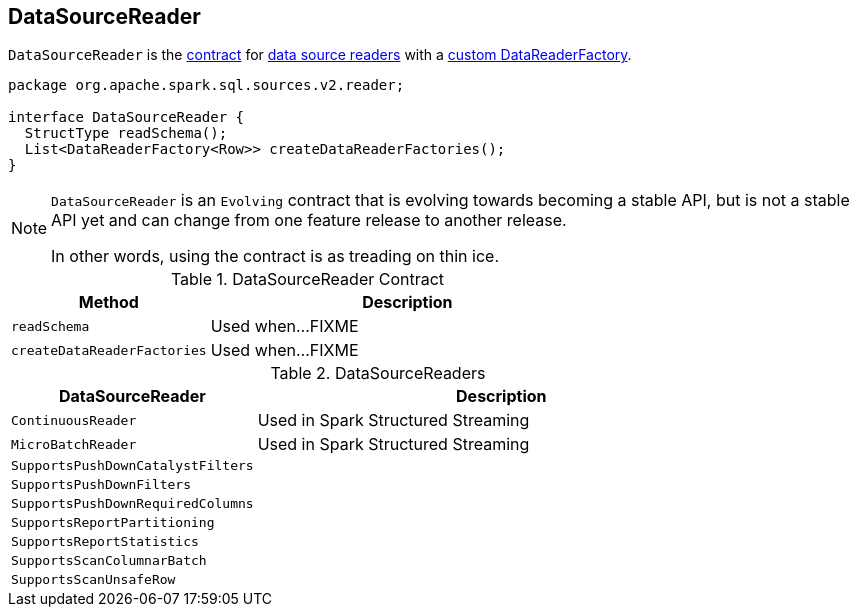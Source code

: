 == [[DataSourceReader]] DataSourceReader

`DataSourceReader` is the <<contract, contract>> for <<implementations, data source readers>> with a <<createDataReaderFactories, custom DataReaderFactory>>.

[[contract]]
[source, java]
----
package org.apache.spark.sql.sources.v2.reader;

interface DataSourceReader {
  StructType readSchema();
  List<DataReaderFactory<Row>> createDataReaderFactories();
}
----

[NOTE]
====
`DataSourceReader` is an `Evolving` contract that is evolving towards becoming a stable API, but is not a stable API yet and can change from one feature release to another release.

In other words, using the contract is as treading on thin ice.
====

.DataSourceReader Contract
[cols="1,2",options="header",width="100%"]
|===
| Method
| Description

| [[readSchema]] `readSchema`
| Used when...FIXME

| [[createDataReaderFactories]] `createDataReaderFactories`
| Used when...FIXME
|===

[[implementations]]
.DataSourceReaders
[cols="1,2",options="header",width="100%"]
|===
| DataSourceReader
| Description

| [[ContinuousReader]] `ContinuousReader`
| Used in Spark Structured Streaming

| [[MicroBatchReader]] `MicroBatchReader`
| Used in Spark Structured Streaming

| [[SupportsPushDownCatalystFilters]] `SupportsPushDownCatalystFilters`
|

| [[SupportsPushDownFilters]] `SupportsPushDownFilters`
|

| [[SupportsPushDownRequiredColumns]] `SupportsPushDownRequiredColumns`
|

| [[SupportsReportPartitioning]] `SupportsReportPartitioning`
|

| [[SupportsReportStatistics]] `SupportsReportStatistics`
|

| [[SupportsScanColumnarBatch]] `SupportsScanColumnarBatch`
|

| [[SupportsScanUnsafeRow]] `SupportsScanUnsafeRow`
|
|===
